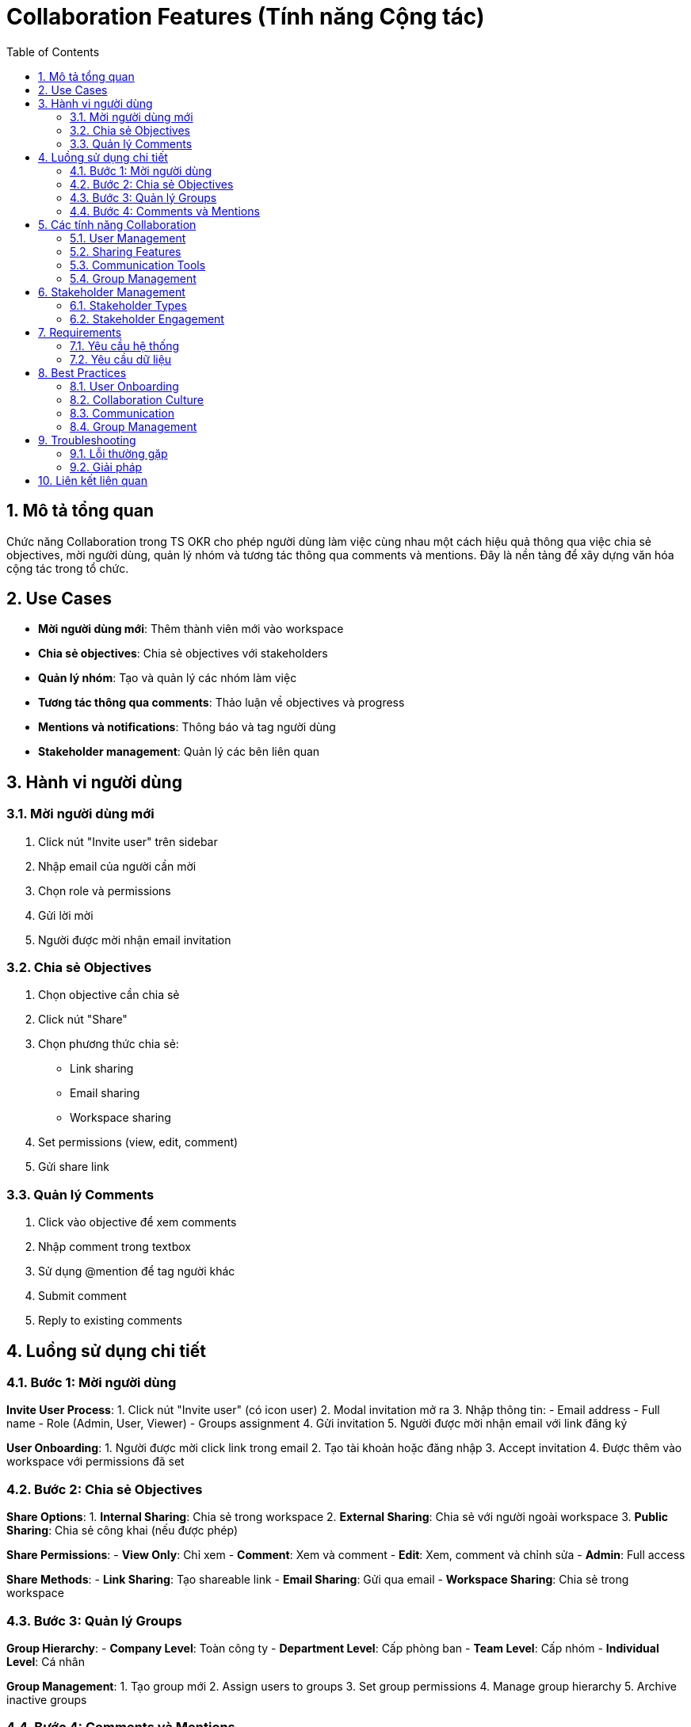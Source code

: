 = Collaboration Features (Tính năng Cộng tác)
:toc:
:toclevels: 3
:sectnums:
:imagesdir: images

== Mô tả tổng quan

Chức năng Collaboration trong TS OKR cho phép người dùng làm việc cùng nhau một cách hiệu quả thông qua việc chia sẻ objectives, mời người dùng, quản lý nhóm và tương tác thông qua comments và mentions. Đây là nền tảng để xây dựng văn hóa cộng tác trong tổ chức.

== Use Cases

* **Mời người dùng mới**: Thêm thành viên mới vào workspace
* **Chia sẻ objectives**: Chia sẻ objectives với stakeholders
* **Quản lý nhóm**: Tạo và quản lý các nhóm làm việc
* **Tương tác thông qua comments**: Thảo luận về objectives và progress
* **Mentions và notifications**: Thông báo và tag người dùng
* **Stakeholder management**: Quản lý các bên liên quan

== Hành vi người dùng

=== Mời người dùng mới

1. Click nút "Invite user" trên sidebar
2. Nhập email của người cần mời
3. Chọn role và permissions
4. Gửi lời mời
5. Người được mời nhận email invitation

=== Chia sẻ Objectives

1. Chọn objective cần chia sẻ
2. Click nút "Share"
3. Chọn phương thức chia sẻ:
   - Link sharing
   - Email sharing
   - Workspace sharing
4. Set permissions (view, edit, comment)
5. Gửi share link

=== Quản lý Comments

1. Click vào objective để xem comments
2. Nhập comment trong textbox
3. Sử dụng @mention để tag người khác
4. Submit comment
5. Reply to existing comments

== Luồng sử dụng chi tiết

=== Bước 1: Mời người dùng

**Invite User Process**:
1. Click nút "Invite user" (có icon user)
2. Modal invitation mở ra
3. Nhập thông tin:
   - Email address
   - Full name
   - Role (Admin, User, Viewer)
   - Groups assignment
4. Gửi invitation
5. Người được mời nhận email với link đăng ký

**User Onboarding**:
1. Người được mời click link trong email
2. Tạo tài khoản hoặc đăng nhập
3. Accept invitation
4. Được thêm vào workspace với permissions đã set

=== Bước 2: Chia sẻ Objectives

**Share Options**:
1. **Internal Sharing**: Chia sẻ trong workspace
2. **External Sharing**: Chia sẻ với người ngoài workspace
3. **Public Sharing**: Chia sẻ công khai (nếu được phép)

**Share Permissions**:
- **View Only**: Chỉ xem
- **Comment**: Xem và comment
- **Edit**: Xem, comment và chỉnh sửa
- **Admin**: Full access

**Share Methods**:
- **Link Sharing**: Tạo shareable link
- **Email Sharing**: Gửi qua email
- **Workspace Sharing**: Chia sẻ trong workspace

=== Bước 3: Quản lý Groups

**Group Hierarchy**:
- **Company Level**: Toàn công ty
- **Department Level**: Cấp phòng ban
- **Team Level**: Cấp nhóm
- **Individual Level**: Cá nhân

**Group Management**:
1. Tạo group mới
2. Assign users to groups
3. Set group permissions
4. Manage group hierarchy
5. Archive inactive groups

=== Bước 4: Comments và Mentions

**Comment System**:
1. **Add Comments**: Thêm comment vào objectives
2. **Reply to Comments**: Trả lời comment
3. **Edit Comments**: Chỉnh sửa comment
4. **Delete Comments**: Xóa comment (nếu có quyền)

**Mention System**:
1. **@mention**: Tag người dùng trong comment
2. **Notifications**: Người được mention nhận notification
3. **Auto-complete**: Gợi ý tên người dùng khi typing @
4. **Mention History**: Lịch sử mentions

== Các tính năng Collaboration

=== User Management

* **Invite Users**: Mời người dùng mới
* **User Roles**: Phân quyền người dùng
* **User Permissions**: Quản lý quyền truy cập
* **User Groups**: Nhóm người dùng
* **User Activity**: Theo dõi hoạt động

=== Sharing Features

* **Objective Sharing**: Chia sẻ objectives
* **Dashboard Sharing**: Chia sẻ dashboard
* **Report Sharing**: Chia sẻ báo cáo
* **Link Sharing**: Chia sẻ qua link
* **Email Sharing**: Chia sẻ qua email

=== Communication Tools

* **Comments**: Hệ thống comment
* **Mentions**: Tag người dùng
* **Notifications**: Thông báo
* **Activity Feed**: Feed hoạt động
* **Direct Messages**: Tin nhắn trực tiếp

=== Group Management

* **Create Groups**: Tạo nhóm
* **Group Hierarchy**: Phân cấp nhóm
* **Group Permissions**: Quyền nhóm
* **Group Settings**: Cài đặt nhóm
* **Group Analytics**: Phân tích nhóm

== Stakeholder Management

=== Stakeholder Types

* **Internal Stakeholders**: Nhân viên trong tổ chức
* **External Stakeholders**: Đối tác, khách hàng
* **Decision Makers**: Người ra quyết định
* **Influencers**: Người có ảnh hưởng
* **Observers**: Người theo dõi

=== Stakeholder Engagement

* **Regular Updates**: Cập nhật thường xuyên
* **Progress Reports**: Báo cáo tiến độ
* **Milestone Celebrations**: Kỷ niệm milestone
* **Feedback Collection**: Thu thập phản hồi
* **Issue Escalation**: Escalate vấn đề

== Requirements

=== Yêu cầu hệ thống

* Đã đăng nhập vào hệ thống
* Có quyền invite users (nếu cần)
* Workspace đã được thiết lập
* Email system hoạt động

=== Yêu cầu dữ liệu

* User database
* Group structure
* Permission matrix
* Notification settings
* Email templates

== Best Practices

=== User Onboarding

* **Clear Instructions**: Hướng dẫn rõ ràng cho người mới
* **Role-based Training**: Đào tạo theo vai trò
* **Mentor Assignment**: Giao mentor cho người mới
* **Regular Check-ins**: Check-in thường xuyên với người mới

=== Collaboration Culture

* **Encourage Participation**: Khuyến khích tham gia
* **Recognize Contributions**: Ghi nhận đóng góp
* **Foster Open Communication**: Khuyến khích giao tiếp mở
* **Celebrate Successes**: Kỷ niệm thành công

=== Communication

* **Use @mentions**: Sử dụng mentions khi cần
* **Be Clear and Concise**: Rõ ràng và súc tích
* **Respond Promptly**: Phản hồi nhanh chóng
* **Use Appropriate Tone**: Sử dụng tone phù hợp

=== Group Management

* **Clear Group Structure**: Cấu trúc nhóm rõ ràng
* **Regular Group Reviews**: Review nhóm định kỳ
* **Effective Group Communication**: Giao tiếp nhóm hiệu quả
* **Group Performance Tracking**: Theo dõi hiệu suất nhóm

== Troubleshooting

=== Lỗi thường gặp

* **Invitation không được gửi**: Kiểm tra email settings
* **User không thể join**: Kiểm tra invitation link
* **Comments không hiển thị**: Kiểm tra permissions
* **Mentions không hoạt động**: Kiểm tra user database

=== Giải pháp

1. **Check email settings**: Kiểm tra cài đặt email
2. **Verify permissions**: Kiểm tra quyền người dùng
3. **Clear cache**: Xóa cache trình duyệt
4. **Contact admin**: Liên hệ admin nếu cần

== Liên kết liên quan

* <<groups-users-management,Quản lý Nhóm và Người dùng>>
* <<objectives-management,Quản lý Objectives>>
* <<check-ins,Check-ins>>
* <<notifications,Thông báo>>
* <<personal-settings,Cài đặt Cá nhân>>
